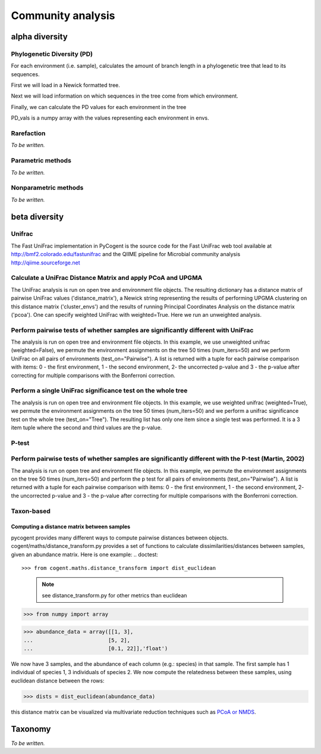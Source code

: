 ******************
Community analysis
******************

alpha diversity
===============

Phylogenetic Diversity (PD)
---------------------------

For each environment (i.e. sample), calculates the amount of branch length in a phylogenetic tree that lead to its sequences.  

First we will load in a Newick formatted tree.

.. doctest::

    >>> from cogent.parse.tree import DndParser
    >>> from cogent.maths.unifrac.fast_tree import UniFracTreeNode
    >>> tree_in = open("data/Crump_example_tree_newick.txt")
    >>> tree = DndParser(tree_in, UniFracTreeNode)
    
Next we will load information on which sequences in the tree come from which environment.

.. doctest::

    >>> from cogent.maths.unifrac.fast_unifrac import count_envs
    >>> envs_in = open("data/Crump_et_al_example_env_file.txt")
    >>> envs = count_envs(envs_in)

Finally, we can calculate the PD values for each environment in the tree

.. doctest:: 

    >>> from cogent.maths.unifrac.fast_unifrac import PD_whole_tree
    >>> envs, PD_values = PD_whole_tree(tree, envs)
    >>> print envs
    ['E_FL', 'E_PA', 'O_FL', 'O_UN', 'R_FL', 'R_PA']
    >>> print PD_vals#doctest: +SKIP
    [ 5.85389  7.60352  2.19215  2.81821  3.93728  3.7534 ]

PD_vals is a numpy array with the values representing each environment in envs.

Rarefaction
-------------

*To be written.*

Parametric methods
------------------

*To be written.*

Nonparametric methods
---------------------

*To be written.*

beta diversity
==============

Unifrac
-------

The Fast UniFrac implementation in PyCogent is the source code for the Fast UniFrac web tool available at http://bmf2.colorado.edu/fastunifrac and the QIIME pipeline for Microbial community analysis http://qiime.sourceforge.net

Calculate a UniFrac Distance Matrix and apply PCoA and UPGMA
------------------------------------------------------------

The UniFrac analysis is run on open tree and environment file objects. The resulting dictionary has a distance matrix of pairwise UniFrac values ('distance_matrix'), a Newick string representing the results of performing UPGMA clustering on this distance matrix ('cluster_envs') and the results of running Principal Coordinates Analysis on the distance matrix ('pcoa'). One can specify weighted UniFrac with weighted=True. Here we run an unweighted analysis.

.. doctest::

    >>> from cogent.maths.unifrac.fast_unifrac import fast_unifrac_file
    >>> tree_in = open("data/Crump_example_tree_newick.txt")
    >>> envs_in = open("data/Crump_et_al_example_env_file.txt")
    >>> result = fast_unifrac_file(tree_in, envs_in, weighted=False)
    >>> print result['cluster_envs']
    ((((('E_FL':0.339607103063,'R_FL':0.339607103063):0.0279991540511,'R_PA':0.367606257114):0.0103026524101,'E_PA':0.377908909524):0.0223322024492,'O_UN':0.400241111973):0.00976759866402,'O_FL':0.410008710637);
    >>> print result['pcoa']
    =================================================================================================
            Type              Label  vec_num-0  vec_num-1  vec_num-2  vec_num-3  vec_num-4  vec_num-5
    -------------------------------------------------------------------------------------------------
    Eigenvectors               E_FL       0.05       0.22      -0.09      -0.26      -0.29      -0.00
    Eigenvectors               E_PA      -0.36       0.24       0.21      -0.08       0.18      -0.00
    Eigenvectors               O_FL       0.32      -0.26       0.30      -0.13       0.05      -0.00
    Eigenvectors               O_UN      -0.28      -0.40      -0.24      -0.04       0.01      -0.00
    Eigenvectors               R_FL       0.29       0.18      -0.28       0.09       0.22      -0.00
    Eigenvectors               R_PA      -0.02       0.02       0.11       0.42      -0.17      -0.00
     Eigenvalues        eigenvalues       0.40       0.36       0.29       0.27       0.19      -0.00
     Eigenvalues  var explained (%)      26.34      23.84      19.06      18.02      12.74      -0.00
    -------------------------------------------------------------------------------------------------

Perform pairwise tests of whether samples are significantly different with UniFrac
----------------------------------------------------------------------------------

The analysis is run on open tree and environment file objects. In this example, we use unweighted unifrac (weighted=False), we permute the environment assignments on the tree 50 times (num_iters=50) and we perform UniFrac on all pairs of environments (test_on="Pairwise"). A list is returned with a tuple for each pairwise comparison with items: 0 - the first environment, 1 - the second environment, 2- the uncorrected p-value and 3 - the p-value after correcting for multiple comparisons with the Bonferroni correction.

.. doctest::

    >>> from cogent.maths.unifrac.fast_unifrac import fast_unifrac_permutations_file
    >>> tree_in = open("data/Crump_example_tree_newick.txt")
    >>> envs_in = open("data/Crump_et_al_example_env_file.txt")
    >>> result = fast_unifrac_permutations_file(tree_in, envs_in, weighted=False, num_iters=50, test_on="Pairwise")
    >>> print result[0]#doctest: +SKIP
    ('E_FL', 'E_PA', 0.17999999999999999, 1.0)

Perform a single UniFrac significance test on the whole tree
------------------------------------------------------------

The analysis is run on open tree and environment file objects. In this example, we use weighted unifrac (weighted=True), we permute the environment assignments on the tree 50 times (num_iters=50) and we perform a unifrac significance test on the whole tree (test_on="Tree"). The resulting list has only one item since a single test was performed. It is a 3 item tuple where the second and third values are the p-value.

.. doctest::

    >>> from cogent.maths.unifrac.fast_unifrac import fast_unifrac_permutations_file
    >>> tree_in = open("data/Crump_example_tree_newick.txt")
    >>> envs_in = open("data/Crump_et_al_example_env_file.txt")
    >>> result = fast_unifrac_permutations_file(tree_in, envs_in, weighted=True, num_iters=50, test_on="Tree")
    >>> print result#doctest: +SKIP
    [('whole tree', 0.56000000000000005, 0.56000000000000005)]

P-test
-------

Perform pairwise tests of whether samples are significantly different with the P-test (Martin, 2002)
----------------------------------------------------------------------------------------------------

The analysis is run on open tree and environment file objects. In this example, we permute the environment assignments on the tree 50 times (num_iters=50) and perform the p test for all pairs of environments (test_on="Pairwise"). A list is returned with a tuple for each pairwise comparison with items: 0 - the first environment, 1 - the second environment, 2- the uncorrected p-value and 3 - the p-value after correcting for multiple comparisons with the Bonferroni correction.

.. doctest::

    >>> from cogent.maths.unifrac.fast_unifrac import fast_p_test_file
    >>> tree_in = open("data/Crump_example_tree_newick.txt")
    >>> envs_in = open("data/Crump_et_al_example_env_file.txt")
    >>> result = fast_p_test_file(tree_in, envs_in, num_iters=50, test_on="Pairwise")
    >>> print result[0]#doctest: +SKIP
    ('E_FL', 'E_PA', 0.040000000000000001, 0.59999999999999998)


Taxon-based
-----------

Computing a distance matrix between samples
^^^^^^^^^^^^^^^^^^^^^^^^^^^^^^^^^^^^^^^^^^^

pycogent provides many different ways to compute pairwise distances between objects.  cogent/maths/distance_transform.py provides a set of functions to calculate dissimilarities/distances between samples, given an abundance matrix.  Here is one example:
.. doctest::

>>> from cogent.maths.distance_transform import dist_euclidean
    
    .. note:: see distance_transform.py for other metrics than euclidean

>>> from numpy import array

>>> abundance_data = array([[1, 3],
...                        [5, 2],
...                        [0.1, 22]],'float')
    
We now have 3 samples, and the abundance of each column (e.g.: species) in that sample.  The first sample has 1 individual of species 1, 3 individuals of species 2.  We now compute the relatedness between these samples, using euclidean distance between the rows:

>>> dists = dist_euclidean(abundance_data)

.. doctest::

    >>> print str(dists.round(2)) # doctest: +SKIP
    [[  0.        ,   4.12,  19.02]
    [  4.12,   0.        ,  20.59 ]
    [ 19.02,  20.59 ,   0.        ]]
    
    
this distance matrix can be visualized via multivariate reduction techniques such as `PCoA or NMDS <./multivariate_data_analysis.html>`_.

Taxonomy
========

*To be written.*

.. need to decide on methods here

